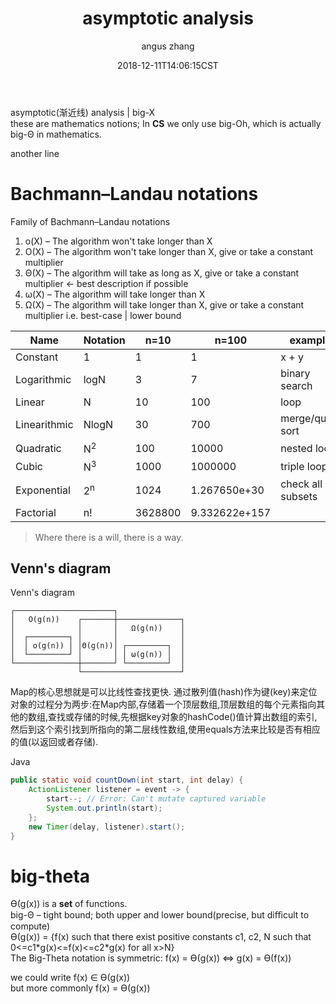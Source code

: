 #+TITLE: asymptotic analysis
#+AUTHOR: angus zhang
#+DATE: 2018-12-11T14:06:15CST
#+OPTIONS: \n:t
#+TAGS: asymptotic algorithm big-O

asymptotic(渐近线) analysis | big-X
these are mathematics notions; In *CS* we only use big-Oh, which is actually big-Θ in mathematics.

another line

* Bachmann–Landau notations

Family of Bachmann–Landau notations
1) o(X) -- The algorithm won't take longer than X
2) O(X) -- The algorithm won't take longer than X, give or take a constant multiplier
3) Θ(X) -- The algorithm will  take as long as  X, give or take a constant multiplier <- best description if possible
4) ω(X) -- The algorithm will  take longer than X
5) Ω(X) -- The algorithm will  take longer than X, give or take a constant multiplier  i.e. best-case | lower bound


| Name         | Notation |    n=10 |         n=100 | example           |
|--------------+----------+---------+---------------+-------------------|
| Constant     | 1        |       1 |             1 | x + y             |
| Logarithmic  | logN     |       3 |             7 | binary search     |
| Linear       | N        |      10 |           100 | loop              |
| Linearithmic | NlogN    |      30 |           700 | merge/quick sort  |
| Quadratic    | N^2      |     100 |         10000 | nested loop       |
| Cubic        | N^3      |    1000 |       1000000 | triple loop       |
| Exponential  | 2^n      |    1024 |  1.267650e+30 | check all subsets |
| Factorial    | n!       | 3628800 | 9.332622e+157 |                   |

#+BEGIN_QUOTE
Where there is a will, there is a way.
#+END_QUOTE
** Venn's diagram

Venn's diagram
#+BEGIN_SRC
┌──────────────────────┐
│   O(g(n))    ┌───────┼──────────────┐
│              │       │   Ω(g(n))    │
│  ┌─────────┐ │       │              │
│  │ o(g(n)) │ │Θ(g(n))│ ┌─────────┐  │
│  └─────────┘ │       │ │ ω(g(n)) │  │
└──────────────┼───────┘ └─────────┘  │
               └──────────────────────┘
#+END_SRC


Map的核心思想就是可以比线性查找更快. 通过散列值(hash)作为键(key)来定位对象的过程分为两步:在Map内部,存储着一个顶层数组,顶层数组的每个元素指向其他的数组,查找或存储的时候,先根据key对象的hashCode()值计算出数组的索引,然后到这个索引找到所指向的第二层线性数组,使用equals方法来比较是否有相应的值(以返回或者存储).

Java
#+BEGIN_SRC java
  public static void countDown(int start, int delay) {
      ActionListener listener = event -> {
          start--; // Error: Can't mutate captured variable
          System.out.println(start);
      };
      new Timer(delay, listener).start();
  }
#+END_SRC

* big-theta

Ө(g(x)) is a *set* of functions.
big-Θ -- tight bound; both upper and lower bound(precise, but diﬃcult to compute)
Ө(g(x)) = {f(x) such that there exist positive constants c1, c2, N such that 0<=c1*g(x)<=f(x)<=c2*g(x) for all x>N}
The Big-Theta notation is symmetric: f(x) = Ө(g(x)) <=> g(x) = Ө(f(x))

we could write f(x) ∈ Ө(g(x))
but more commonly f(x) = Ө(g(x))
